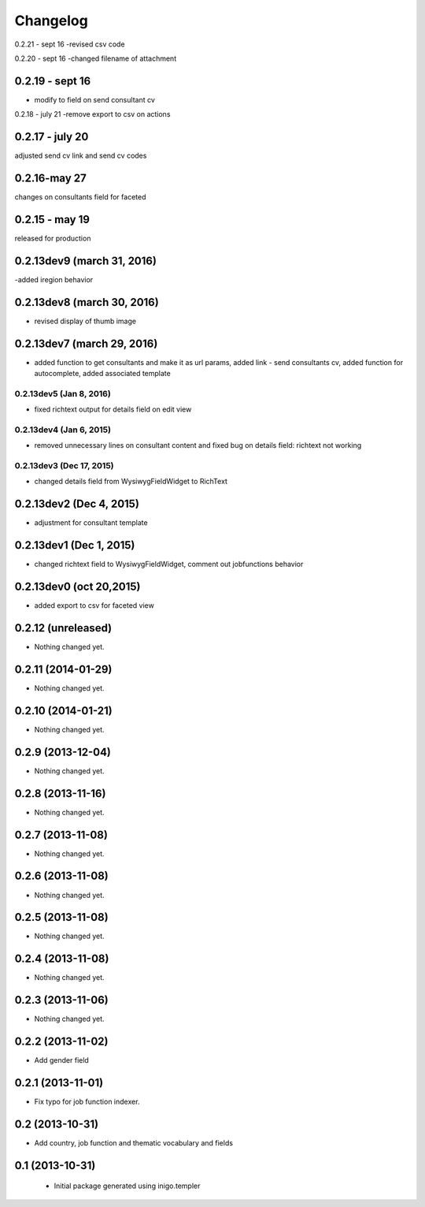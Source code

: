 Changelog
=========
0.2.21 - sept 16
-revised csv code 

0.2.20 - sept 16
-changed filename of attachment

0.2.19 - sept 16
--------
- modify to field on send consultant cv

0.2.18 - july 21
-remove export to csv on actions

0.2.17 - july 20
--------
adjusted send cv link and send cv codes 

0.2.16-may 27
----------
changes on consultants field for faceted

0.2.15 - may 19
-----------
released for production

0.2.13dev9 (march 31, 2016)
-------------------
-added iregion behavior

0.2.13dev8 (march 30, 2016)
-------------------
- revised display of thumb image

0.2.13dev7 (march 29, 2016)
-------------------
- added function to get consultants and make it as url params, added link - send consultants cv, added function for autocomplete, added associated template

0.2.13dev5 (Jan 8, 2016)
___________________
- fixed richtext output for details field on edit view


0.2.13dev4 (Jan 6, 2015)
___________________
- removed unnecessary lines on consultant content and fixed bug on details field: richtext not working

0.2.13dev3 (Dec 17, 2015)
___________________
- changed details field from WysiwygFieldWidget to RichText

0.2.13dev2 (Dec 4, 2015)
-------------------
- adjustment for consultant template

0.2.13dev1 (Dec 1, 2015)
-------------------
- changed richtext field to WysiwygFieldWidget, comment out jobfunctions behavior


0.2.13dev0 (oct 20,2015)
-------------------

- added export to csv for faceted view


0.2.12 (unreleased)
-------------------

- Nothing changed yet.


0.2.11 (2014-01-29)
-------------------

- Nothing changed yet.


0.2.10 (2014-01-21)
-------------------

- Nothing changed yet.


0.2.9 (2013-12-04)
------------------

- Nothing changed yet.


0.2.8 (2013-11-16)
------------------

- Nothing changed yet.


0.2.7 (2013-11-08)
------------------

- Nothing changed yet.


0.2.6 (2013-11-08)
------------------

- Nothing changed yet.


0.2.5 (2013-11-08)
------------------

- Nothing changed yet.


0.2.4 (2013-11-08)
------------------

- Nothing changed yet.


0.2.3 (2013-11-06)
------------------

- Nothing changed yet.


0.2.2 (2013-11-02)
------------------

- Add gender field


0.2.1 (2013-11-01)
------------------

- Fix typo for job function indexer.


0.2 (2013-10-31)
----------------

- Add country, job function and thematic vocabulary and fields


0.1 (2013-10-31)
----------------

 - Initial package generated using inigo.templer
